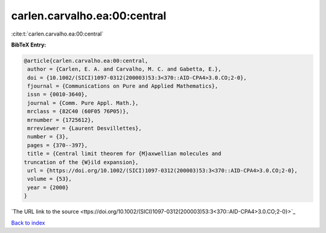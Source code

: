 carlen.carvalho.ea:00:central
=============================

:cite:t:`carlen.carvalho.ea:00:central`

**BibTeX Entry:**

.. code-block:: bibtex

   @article{carlen.carvalho.ea:00:central,
    author = {Carlen, E. A. and Carvalho, M. C. and Gabetta, E.},
    doi = {10.1002/(SICI)1097-0312(200003)53:3<370::AID-CPA4>3.0.CO;2-0},
    fjournal = {Communications on Pure and Applied Mathematics},
    issn = {0010-3640},
    journal = {Comm. Pure Appl. Math.},
    mrclass = {82C40 (60F05 76P05)},
    mrnumber = {1725612},
    mrreviewer = {Laurent Desvillettes},
    number = {3},
    pages = {370--397},
    title = {Central limit theorem for {M}axwellian molecules and
   truncation of the {W}ild expansion},
    url = {https://doi.org/10.1002/(SICI)1097-0312(200003)53:3<370::AID-CPA4>3.0.CO;2-0},
    volume = {53},
    year = {2000}
   }
`The URL link to the source <ttps://doi.org/10.1002/(SICI)1097-0312(200003)53:3<370::AID-CPA4>3.0.CO;2-0}>`_


`Back to index <../By-Cite-Keys.html>`_
